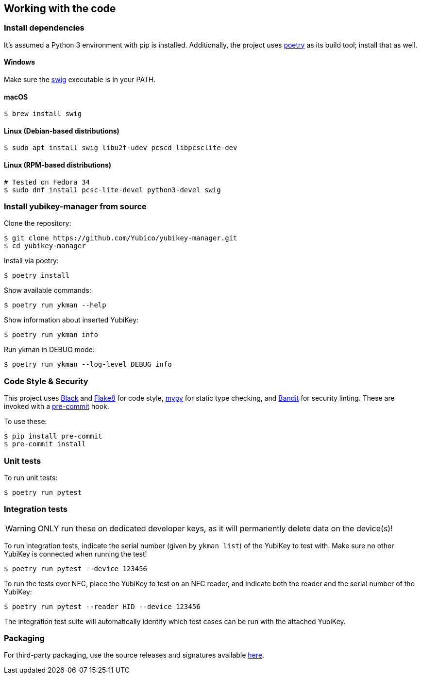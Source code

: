 == Working with the code

=== Install dependencies

It's assumed a Python 3 environment with pip is installed.
Additionally, the project uses https://python-poetry.org/[poetry]
as its build tool; install that as well.

==== Windows

Make sure the http://www.swig.org/[swig] executable is in your PATH.

==== macOS

    $ brew install swig

==== Linux (Debian-based distributions)

    $ sudo apt install swig libu2f-udev pcscd libpcsclite-dev

==== Linux (RPM-based distributions)

    # Tested on Fedora 34
    $ sudo dnf install pcsc-lite-devel python3-devel swig

=== Install yubikey-manager from source

Clone the repository:

    $ git clone https://github.com/Yubico/yubikey-manager.git
    $ cd yubikey-manager

Install via poetry:

    $ poetry install

Show available commands:

    $ poetry run ykman --help

Show information about inserted YubiKey:

    $ poetry run ykman info

Run ykman in DEBUG mode:

    $ poetry run ykman --log-level DEBUG info

=== Code Style & Security

This project uses https://black.readthedocs.io/en/latest/[Black] and
https://flake8.pycqa.org/[Flake8] for code style,
https://mypy-lang.org[mypy] for static type checking, and
https://github.com/PyCQA[Bandit] for security linting. These are invoked with a
http://pre-commit.com/[pre-commit] hook.

To use these:

    $ pip install pre-commit
    $ pre-commit install

=== Unit tests

To run unit tests:

    $ poetry run pytest


=== Integration tests

WARNING: ONLY run these on dedicated developer keys, as it will permanently
delete data on the device(s)!

To run integration tests, indicate the serial number (given by `ykman list`) of
the YubiKey to test with.  Make sure no other YubiKey is connected when running
the test!

   $ poetry run pytest --device 123456

To run the tests over NFC, place the YubiKey to test on an NFC reader, and
indicate both the reader and the serial number of the YubiKey:

   $ poetry run pytest --reader HID --device 123456

The integration test suite will automatically identify which test cases can be
run with the attached YubiKey.


=== Packaging

For third-party packaging, use the source releases and signatures available
https://developers.yubico.com/yubikey-manager/Releases/[here].
